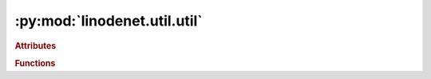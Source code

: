 


:py:mod:`linodenet.util.util`
=============================

.. py:module:: linodenet.util.util

.. autoapi-nested-parse::

   Utility functions.







.. rubric:: Attributes
.. autoapisummary::

   linodenet.util.util.Activation
   linodenet.util.util.ACTIVATIONS





.. rubric:: Functions
.. autoapisummary::

   linodenet.util.util.deep_dict_update
   linodenet.util.util.deep_keyval_update
   linodenet.util.util.autojit
   linodenet.util.util.flatten



.. py:data:: Activation
   

   Type hint for models.

.. py:data:: ACTIVATIONS
   :annotation: :Final[dict[str, type[Activation]]]

   Dictionary containing all available activations.

.. py:function:: deep_dict_update(d, new)

   Update nested dictionary recursively in-place with new dictionary.

   Reference: https://stackoverflow.com/a/30655448/9318372

   :param d:
   :type d: :class:`dict`
   :param new:
   :type new: :class:`~collections.abc.Mapping`


.. py:function:: deep_keyval_update(d, **new_kv)

   Update nested dictionary recursively in-place with key-value pairs.

   Reference: https://stackoverflow.com/a/30655448/9318372

   :param d:
   :type d: :class:`dict`
   :param new_kv:
   :type new_kv: :class:`~collections.abc.Mapping`


.. py:function:: autojit(base_class)

   Class decorator that enables automatic jitting of nn.Modules upon instantiation.

   Makes it so that

   .. code-block:: python

       class MyModule():
           ...

       model = jit.script(MyModule())

   and

   .. code-block:: python

       @autojit
       class MyModule():
           ...

       model = MyModule()

   are (roughly?) equivalent

   :param base_class:
   :type base_class: :class:`type[nn.Module]`

   :returns:
   :rtype: :class:`type`


.. py:function:: flatten(inputs)

   Flattens element of general Hilbert space.

   :param inputs:
   :type inputs: :class:`~torch.Tensor`

   :returns:
   :rtype: :class:`~torch.Tensor`



